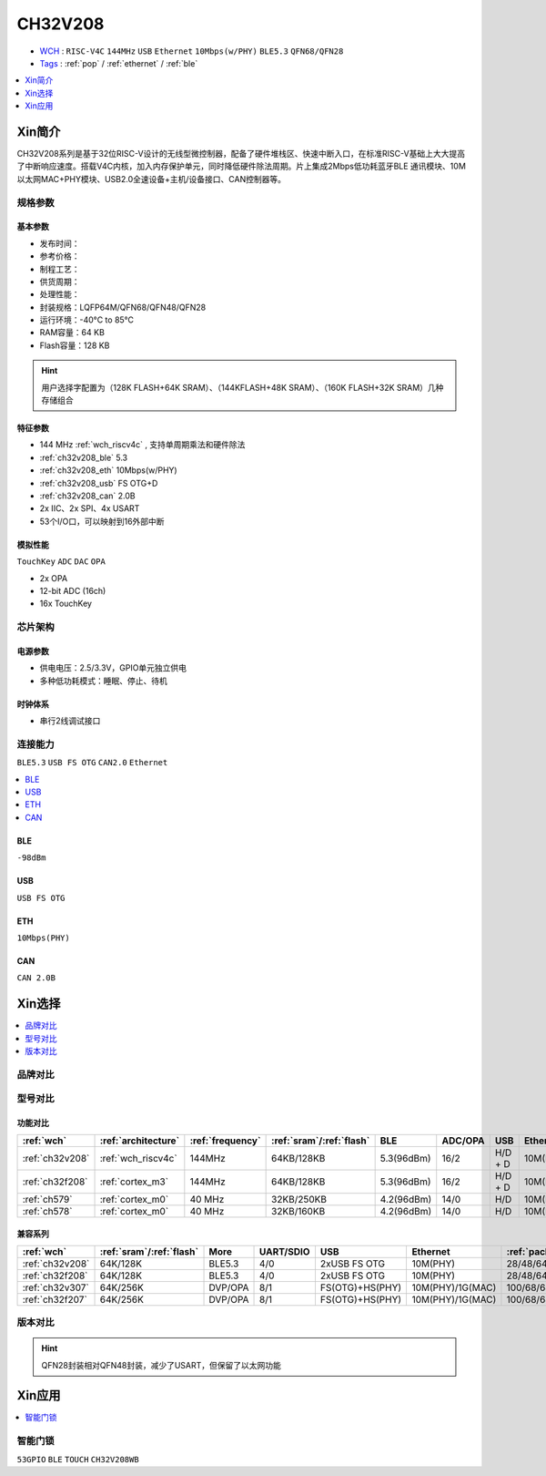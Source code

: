 
.. _ch32v208:

CH32V208
============

* `WCH <http://www.wch.cn/products/CH32V208>`_ : ``RISC-V4C`` ``144MHz`` ``USB`` ``Ethernet`` ``10Mbps(w/PHY)`` ``BLE5.3`` ``QFN68/QFN28``
* `Tags <https://github.com/SoCXin/CH32V208>`_ : :ref:`pop` / :ref:`ethernet` / :ref:`ble`

.. contents::
    :local:
    :depth: 1

Xin简介
-----------

.. image:: ./images/CH32V208.png
    :target: http://www.wch.cn/products/CH32V208.html

CH32V208系列是基于32位RISC-V设计的无线型微控制器，配备了硬件堆栈区、快速中断入口，在标准RISC-V基础上大大提高了中断响应速度。搭载V4C内核，加入内存保护单元，同时降低硬件除法周期。片上集成2Mbps低功耗蓝牙BLE 通讯模块、10M以太网MAC+PHY模块、USB2.0全速设备+主机/设备接口、CAN控制器等。


规格参数
~~~~~~~~~~~

基本参数
^^^^^^^^^^^

* 发布时间：
* 参考价格：
* 制程工艺：
* 供货周期：
* 处理性能：
* 封装规格：LQFP64M/QFN68/QFN48/QFN28
* 运行环境：-40°C to 85°C
* RAM容量：64 KB
* Flash容量：128 KB

.. hint::
    用户选择字配置为（128K FLASH+64K SRAM）、（144KFLASH+48K SRAM）、（160K FLASH+32K SRAM）几种存储组合

特征参数
^^^^^^^^^^^

* 144 MHz :ref:`wch_riscv4c` , 支持单周期乘法和硬件除法
* :ref:`ch32v208_ble` 5.3
* :ref:`ch32v208_eth` 10Mbps(w/PHY)
* :ref:`ch32v208_usb` FS OTG+D
* :ref:`ch32v208_can` 2.0B
* 2x IIC、2x SPI、4x USART
* 53个I/O口，可以映射到16外部中断


模拟性能
^^^^^^^^^^^
``TouchKey`` ``ADC`` ``DAC`` ``OPA``

* 2x OPA
* 12-bit ADC (16ch)
* 16x TouchKey


芯片架构
~~~~~~~~~~~~

.. image:: ./images/CH32V208s.png
    :target: http://www.wch.cn/products/CH32V208.html

电源参数
^^^^^^^^^^^

* 供电电压：2.5/3.3V，GPIO单元独立供电
* 多种低功耗模式：睡眠、停止、待机

时钟体系
^^^^^^^^^^^

.. image:: ./images/CH32V208t.png
    :target: http://www.wch.cn/products/CH32V208.html

* 串行2线调试接口

连接能力
~~~~~~~~~~~
``BLE5.3`` ``USB FS OTG`` ``CAN2.0`` ``Ethernet``

.. contents::
    :local:
    :depth: 1

.. _ch32v208_ble:

BLE
^^^^^^^^^^^
``-98dBm``

.. _ch32v208_usb:

USB
^^^^^^^^^^^
``USB FS OTG``

.. _ch32v208_eth:

ETH
^^^^^^^^^^^
``10Mbps(PHY)``


.. _ch32v208_can:

CAN
^^^^^^^^^^^

``CAN 2.0B``



Xin选择
-----------

.. contents::
    :local:
    :depth: 1

品牌对比
~~~~~~~~~~

型号对比
~~~~~~~~~~

功能对比
^^^^^^^^^^^

.. list-table::
    :header-rows:  1

    * - :ref:`wch`
      - :ref:`architecture`
      - :ref:`frequency`
      - :ref:`sram`/:ref:`flash`
      - BLE
      - ADC/OPA
      - USB
      - Ethernet
    * - :ref:`ch32v208`
      - :ref:`wch_riscv4c`
      - 144MHz
      - 64KB/128KB
      - 5.3(96dBm)
      - 16/2
      - H/D + D
      - 10M(PHY)
    * - :ref:`ch32f208`
      - :ref:`cortex_m3`
      - 144MHz
      - 64KB/128KB
      - 5.3(96dBm)
      - 16/2
      - H/D + D
      - 10M(PHY)
    * - :ref:`ch579`
      - :ref:`cortex_m0`
      - 40 MHz
      - 32KB/250KB
      - 4.2(96dBm)
      - 14/0
      - H/D
      - 10M(PHY)
    * - :ref:`ch578`
      - :ref:`cortex_m0`
      - 40 MHz
      - 32KB/160KB
      - 4.2(96dBm)
      - 14/0
      - H/D
      - 10M(PHY)

兼容系列
^^^^^^^^^^^

.. list-table::
    :header-rows:  1

    * - :ref:`wch`
      - :ref:`sram`/:ref:`flash`
      - More
      - UART/SDIO
      - USB
      - Ethernet
      - :ref:`package`
    * - :ref:`ch32v208`
      - 64K/128K
      - BLE5.3
      - 4/0
      - 2xUSB FS OTG
      - 10M(PHY)
      - 28/48/64/68
    * - :ref:`ch32f208`
      - 64K/128K
      - BLE5.3
      - 4/0
      - 2xUSB FS OTG
      - 10M(PHY)
      - 28/48/64/68
    * - :ref:`ch32v307`
      - 64K/256K
      - DVP/OPA
      - 8/1
      - FS(OTG)+HS(PHY)
      - 10M(PHY)/1G(MAC)
      - 100/68/64
    * - :ref:`ch32f207`
      - 64K/256K
      - DVP/OPA
      - 8/1
      - FS(OTG)+HS(PHY)
      - 10M(PHY)/1G(MAC)
      - 100/68/64

版本对比
~~~~~~~~~~

.. image:: ./images/CH32V208.jpeg
    :target: http://www.wch.cn/products/CH32V208.html

.. hint::
    QFN28封装相对QFN48封装，减少了USART，但保留了以太网功能

Xin应用
-----------

.. contents::
    :local:
    :depth: 1

智能门锁
~~~~~~~~~~
``53GPIO`` ``BLE`` ``TOUCH`` ``CH32V208WB``
